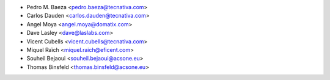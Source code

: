 * Pedro M. Baeza <pedro.baeza@tecnativa.com>
* Carlos Dauden <carlos.dauden@tecnativa.com>
* Angel Moya <angel.moya@domatix.com>
* Dave Lasley <dave@laslabs.com>
* Vicent Cubells <vicent.cubells@tecnativa.com>
* Miquel Raïch <miquel.raich@eficent.com>
* Souheil Bejaoui <souheil.bejaoui@acsone.eu>
* Thomas Binsfeld <thomas.binsfeld@acsone.eu>


